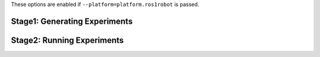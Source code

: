 These options are enabled if ``--platform=platform.ros1robot`` is passed.

Stage1: Generating Experiments
------------------------------

.. argparse::
   :filename: ../sierra/plugins/platform/ros1robot/cmdline.py
   :func: sphinx_cmdline_stage1
   :prog: SIERRA

Stage2: Running Experiments
---------------------------

.. argparse::
   :filename: ../sierra/plugins/platform/ros1robot/cmdline.py
   :func: sphinx_cmdline_stage2
   :prog: SIERRA
